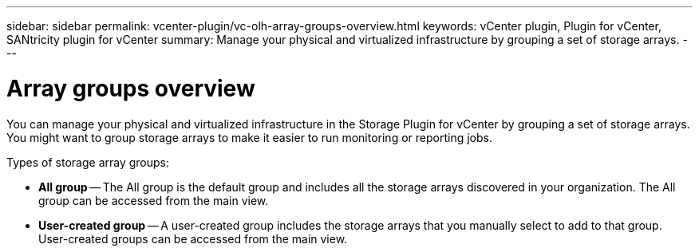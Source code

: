 ---
sidebar: sidebar
permalink: vcenter-plugin/vc-olh-array-groups-overview.html
keywords: vCenter plugin, Plugin for vCenter, SANtricity plugin for vCenter
summary: Manage your physical and virtualized infrastructure by grouping a set of storage arrays.
---

= Array groups overview
:hardbreaks:
:nofooter:
:icons: font
:linkattrs:
:imagesdir: ./media/


[.lead]
You can manage your physical and virtualized infrastructure in the Storage Plugin for vCenter by grouping a set of storage arrays. You might want to group storage arrays to make it easier to run monitoring or reporting jobs.

Types of storage array groups:

* *All group* -- The All group is the default group and includes all the storage arrays discovered in your organization. The All group can be accessed from the main view.
* *User-created group* -- A user-created group includes the storage arrays that you manually select to add to that group. User-created groups can be accessed from the main view.
